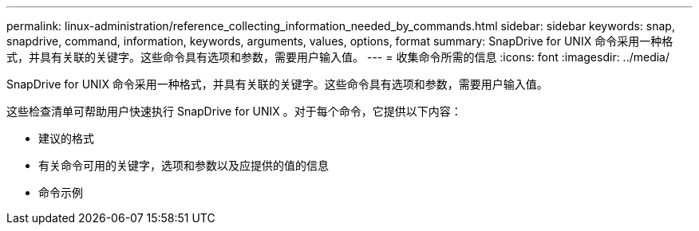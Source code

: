 ---
permalink: linux-administration/reference_collecting_information_needed_by_commands.html 
sidebar: sidebar 
keywords: snap, snapdrive, command, information, keywords, arguments, values, options, format 
summary: SnapDrive for UNIX 命令采用一种格式，并具有关联的关键字。这些命令具有选项和参数，需要用户输入值。 
---
= 收集命令所需的信息
:icons: font
:imagesdir: ../media/


[role="lead"]
SnapDrive for UNIX 命令采用一种格式，并具有关联的关键字。这些命令具有选项和参数，需要用户输入值。

这些检查清单可帮助用户快速执行 SnapDrive for UNIX 。对于每个命令，它提供以下内容：

* 建议的格式
* 有关命令可用的关键字，选项和参数以及应提供的值的信息
* 命令示例

